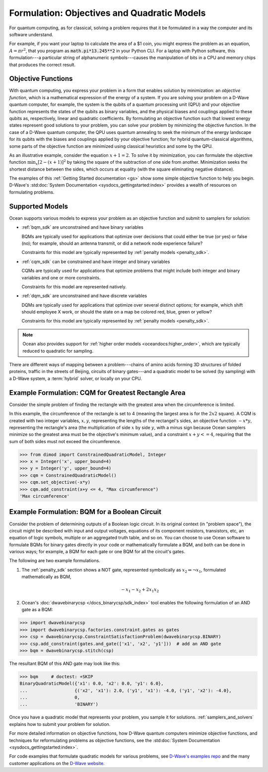 .. _gs_formulation:

============================================
Formulation: Objectives and Quadratic Models
============================================

For quantum computing, as for classical, solving a problem requires that it
be formulated in a way the computer and its software understand.

For example, if you want your laptop to calculate the area of a $1 coin, you might
express the problem as an equation, :math:`A=\pi r^2`, that you program as
:code:`math.pi*13.245**2` in your Python CLI. For a laptop with Python software,
this formulation---a particular string of alphanumeric symbols---causes the manipulation
of bits in a CPU and memory chips that produces the correct result.

.. _gs_objectives:

Objective Functions
===================

With quantum computing, you express your problem in a form that enables solution by
minimization: an *objective function*, which is a mathematical expression of the
energy of a system. If you are solving your problem on a D-Wave quantum computer,
for example, the system is the qubits of a quantum processing unit (QPU) and your
objective function represents the states of the qubits as binary variables, and
the physical biases and couplings applied to these qubits as, respectively, linear
and quadratic coefficients. By formulating an objective function such that lowest
energy states represent good solutions to your problem, you can solve your problem
by minimizing the objective function. In the case of a D-Wave quantum computer,
the QPU uses quantum annealing to seek the minimum of the energy landscape for
its qubits with the biases and couplings applied by your objective function; for
hybrid quantum-classical algorithms, some parts of the objective function are
minimized using classical heuristics and some by the QPU.

As an illustrative example, consider the equation :math:`x+1=2`. To solve it
by minimization, you can formulate the objective function :math:`\min_x[2-(x+1)]^2`
by taking the square of the subtraction of one side from another. Minimization
seeks the shortest distance between the sides, which occurs at equality (with the
square eliminating negative distance).

The examples of this :ref:`Getting Started documentation <gs>` show some simple
objective function to help you begin. D-Wave's
:std:doc:`System Documentation <sysdocs_gettingstarted:index>` provides a wealth
of resources on formulating problems.

Supported Models
================

Ocean supports various models to express your problem as an objective function
and submit to samplers for solution:

* :ref:`bqm_sdk` are unconstrained and have binary variables

  BQMs are typically used for applications that optimize over decisions that could
  either be true (or yes) or false (no); for example, should an antenna transmit,
  or did a network node experience failure?

  Constraints for this model are typically represented by
  :ref:`penalty models <penalty_sdk>`.

* :ref:`cqm_sdk` can be constrained and have integer and binary variables

  CQMs are typically used for applications that optimize problems that might
  include both integer and binary variables and one or more constraints.

  Constraints for this model are represented natively.

* :ref:`dqm_sdk` are unconstrained and have discrete variables

  DQMs are typically used for applications that optimize over several distinct
  options; for example, which shift should employee X work, or should the state
  on a map be colored red, blue, green or yellow?

  Constraints for this model are typically represented by
  :ref:`penalty models <penalty_sdk>`.

.. note:: Ocean also provides support for
   :ref:`higher order models <oceandocs:higher_order>`, which are typically
   reduced to quadratic for sampling.

There are different ways of mapping between a problem---chains of amino acids
forming 3D structures of folded proteins, traffic in the streets of Beijing,
circuits of binary gates---and a quadratic model to be solved (by sampling)
with a D-Wave system, a :term:`hybrid` solver, or locally on your CPU.

.. _formulating_cqm:

Example Formulation: CQM for Greatest Rectangle Area
====================================================

Consider the simple problem of finding the rectangle with the greatest area when the
circumference is limited.

In this example, the circumference of the rectangle is set to 4 (meaning the
largest area is for the :math:`2x2` square). A CQM is created with two integer
variables, :math:`x, y`, representing the lengths of the rectangel's sides, an
objective function :math:`-x*y`, representing the rectangle's area (the
multiplication of side :math:`x` by side :math:`y`, with a minus sign because
Ocean samplers minimize so the greatest area must be the objective's minimum value),
and a constraint :math:`x + y <= 4`, requiring that the sum of both sides must
not exceed the circumference.

>>> from dimod import ConstrainedQuadraticModel, Integer
>>> x = Integer('x', upper_bound=4)
>>> y = Integer('y', upper_bound=4)
>>> cqm = ConstrainedQuadraticModel()
>>> cqm.set_objective(-x*y)
>>> cqm.add_constraint(x+y <= 4, "Max circumference")
'Max circumference'

.. _formulating_bqm:

Example Formulation: BQM for a Boolean Circuit
==============================================

Consider the problem of determining outputs of a Boolean logic circuit.
In its original context (in "problem space"), the circuit might be described with
input and output voltages, equations of its component resistors, transistors,
etc, an equation of logic symbols, multiple or an aggregated truth table, and so
on. You can choose to use Ocean software to formulate BQMs for binary gates
directly in your code or mathematically formulate a BQM, and both can be done in
various ways; for example, a BQM for each gate or one BQM for all the circuit's
gates.

The following are two example formulations.

1. The :ref:`penalty_sdk` section shows a NOT gate, represented symbolically as
   :math:`x_2 \Leftrightarrow \neg x_1`, formulated mathematically as BQM,

   .. math::

       -x_1 -x_2  + 2x_1x_2

.. TODO: this example is replaced by https://github.com/dwavesystems/dwave-ocean-sdk/pull/142

2. Ocean's :doc:`dwavebinarycsp </docs_binarycsp/sdk_index>` tool enables the
   following formulation of an AND gate as a BQM:

>>> import dwavebinarycsp
>>> import dwavebinarycsp.factories.constraint.gates as gates
>>> csp = dwavebinarycsp.ConstraintSatisfactionProblem(dwavebinarycsp.BINARY)
>>> csp.add_constraint(gates.and_gate(['x1', 'x2', 'y1']))  # add an AND gate
>>> bqm = dwavebinarycsp.stitch(csp)

The resultant BQM of this AND gate may look like this:

>>> bqm     # doctest: +SKIP
BinaryQuadraticModel({'x1': 0.0, 'x2': 0.0, 'y1': 6.0},
...                  {('x2', 'x1'): 2.0, ('y1', 'x1'): -4.0, ('y1', 'x2'): -4.0},
...                  0,
...                  'BINARY')


Once you have a quadratic model that represents your problem, you sample
it for solutions. :ref:`samplers_and_solvers` explains how to submit your
problem for solution.

For more detailed information on objective functions, how D-Wave quantum computers
minimize objective functions, and techniques for reformulating problems as
objective functions, see the
:std:doc:`System Documentation <sysdocs_gettingstarted:index>`.

For code examples that formulate quadratic models for various problems, see
`D-Wave's examples repo <https://github.com/dwave-examples>`_ and the many
customer applications on the `D-Wave website <https://www.dwavesys.com/>`_.
